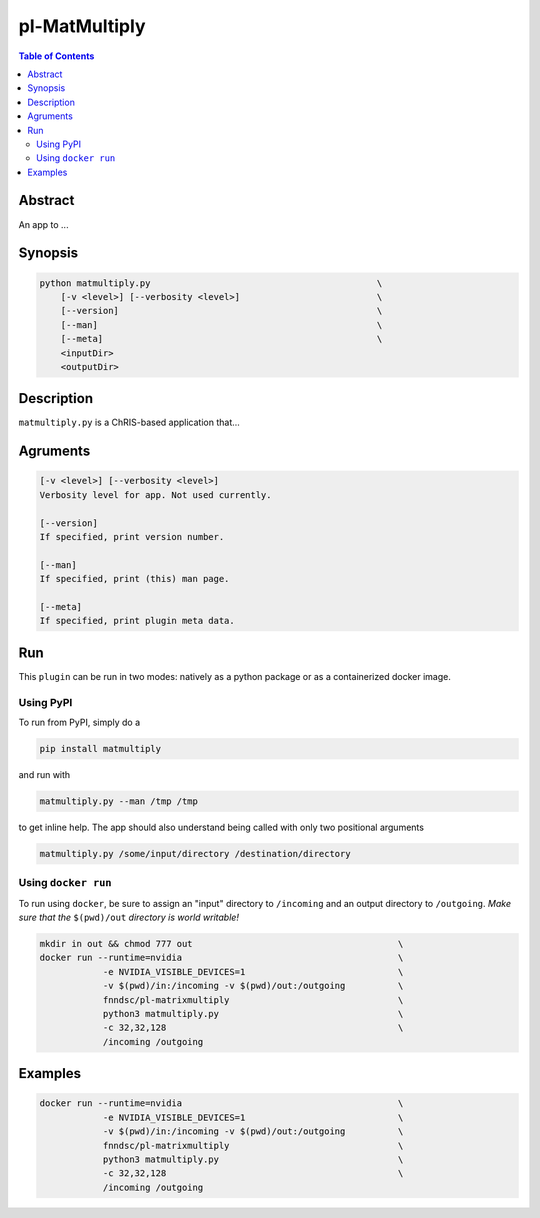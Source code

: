 pl-MatMultiply
================================

.. image:: https://badge.fury.io/py/matmultiply.svg
    :target: https://badge.fury.io/py/matmultiply

.. image:: https://travis-ci.org/FNNDSC/matmultiply.svg?branch=master
    :target: https://travis-ci.org/FNNDSC/matmultiply

.. image:: https://img.shields.io/badge/python-3.5%2B-blue.svg
    :target: https://badge.fury.io/py/pl-matmultiply

.. contents:: Table of Contents


Abstract
--------

An app to ...


Synopsis
--------

.. code::

    python matmultiply.py                                           \
        [-v <level>] [--verbosity <level>]                          \
        [--version]                                                 \
        [--man]                                                     \
        [--meta]                                                    \
        <inputDir>
        <outputDir> 

Description
-----------

``matmultiply.py`` is a ChRIS-based application that...

Agruments
---------

.. code::

    [-v <level>] [--verbosity <level>]
    Verbosity level for app. Not used currently.

    [--version]
    If specified, print version number. 
    
    [--man]
    If specified, print (this) man page.

    [--meta]
    If specified, print plugin meta data.


Run
----

This ``plugin`` can be run in two modes: natively as a python package or as a containerized docker image.

Using PyPI
~~~~~~~~~~

To run from PyPI, simply do a 

.. code:: bash

    pip install matmultiply

and run with

.. code:: bash

    matmultiply.py --man /tmp /tmp

to get inline help. The app should also understand being called with only two positional arguments

.. code:: bash

    matmultiply.py /some/input/directory /destination/directory


Using ``docker run``
~~~~~~~~~~~~~~~~~~~~

To run using ``docker``, be sure to assign an "input" directory to ``/incoming`` and an output directory to ``/outgoing``. *Make sure that the* ``$(pwd)/out`` *directory is world writable!*


.. code:: bash

    mkdir in out && chmod 777 out                                       \
    docker run --runtime=nvidia                                         \   
                -e NVIDIA_VISIBLE_DEVICES=1                             \
                -v $(pwd)/in:/incoming -v $(pwd)/out:/outgoing          \
                fnndsc/pl-matrixmultiply                                \
                python3 matmultiply.py                                  \
                -c 32,32,128                                            \
                /incoming /outgoing                 

Examples
--------
.. code:: bash

    docker run --runtime=nvidia                                         \   
                -e NVIDIA_VISIBLE_DEVICES=1                             \
                -v $(pwd)/in:/incoming -v $(pwd)/out:/outgoing          \
                fnndsc/pl-matrixmultiply                                \
                python3 matmultiply.py                                  \
                -c 32,32,128                                            \
                /incoming /outgoing                 






